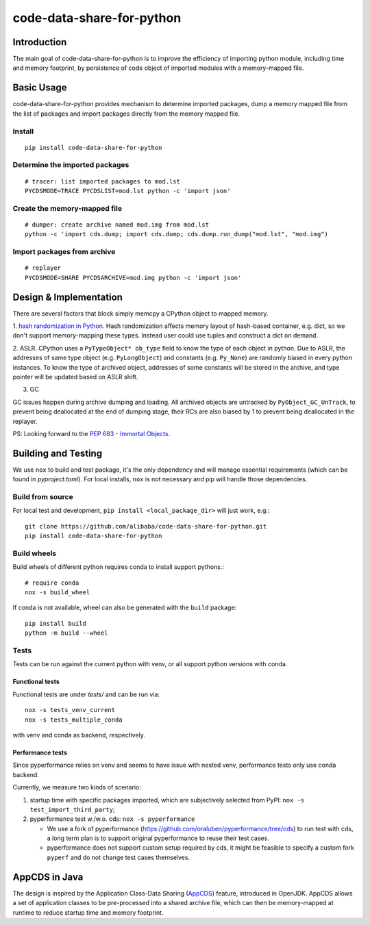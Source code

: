 code-data-share-for-python
~~~~~~~~~~~~~~~~~~~~~~~~~~

.. image:: https://img.shields.io/pypi/pyversions/code-data-share-for-python
.. image:: https://img.shields.io/pypi/implementation/code-data-share-for-python
.. image:: https://img.shields.io/badge/platform-linux--64%20%7C%20osx--64-lightgrey

Introduction
============

The main goal of code-data-share-for-python is to improve the efficiency
of importing python module, including time and memory footprint,
by persistence of code object of imported modules
with a memory-mapped file.

Basic Usage
===========================

code-data-share-for-python provides mechanism to
determine imported packages,
dump a memory mapped file from the list of packages
and import packages directly from the memory mapped file.


Install
-------
::

    pip install code-data-share-for-python

Determine the imported packages
-------------------------------
::

    # tracer: list imported packages to mod.lst
    PYCDSMODE=TRACE PYCDSLIST=mod.lst python -c 'import json'

Create the memory-mapped file
-----------------------------
::

    # dumper: create archive named mod.img from mod.lst
    python -c 'import cds.dump; import cds.dump; cds.dump.run_dump("mod.lst", "mod.img")

Import packages from archive
----------------------------
::

    # replayer
    PYCDSMODE=SHARE PYCDSARCHIVE=mod.img python -c 'import json'

Design & Implementation
=======================

There are several factors that block simply memcpy a CPython object to mapped memory.

1. `hash randomization in Python`_.
Hash randomization affects memory layout of hash-based container, e.g. dict,
so we don't support memory-mapping these types.
Instead user could use tuples and construct a dict on demand.

.. _hash randomization in Python: https://docs.python.org/3.3/using/cmdline.html#cmdoption-R

2. ASLR.
CPython uses a ``PyTypeObject* ob_type`` field to know the type of each object in python.
Due to ASLR, the addresses of same type object (e.g. ``PyLongObject``) and constants (e.g. ``Py_None``)
are randomly biased in every python instances.
To know the type of archived object,
addresses of some constants will be stored in the archive,
and type pointer will be updated based on ASLR shift.

3. GC

GC issues happen during archive dumping and loading.
All archived objects are untracked by ``PyObject_GC_UnTrack``,
to prevent being deallocated at the end of dumping stage,
their RCs are also biased by 1 to prevent being deallocated in the replayer.

PS: Looking forward to the `PEP 683 - Immortal Objects`_.

.. _PEP 683 - Immortal Objects: https://peps.python.org/pep-0683/

Building and Testing
====================

We use ``nox`` to build and test package,
it's the only dependency and will manage essential requirements (which can be found in `pyproject.toml`).
For local installs, ``nox`` is not necessary and pip will handle those dependencies.

Build from source
-----------------

For local test and development,
``pip install <local_package_dir>`` will just work,
e.g.:

::

    git clone https://github.com/alibaba/code-data-share-for-python.git
    pip install code-data-share-for-python

Build wheels
-------------

Build wheels of different python requires conda
to install support pythons.::

    # require conda
    nox -s build_wheel

If conda is not available,
wheel can also be generated with the ``build`` package:
::

    pip install build
    python -m build --wheel

Tests
-----

Tests can be run against the current python with venv,
or all support python versions with conda.

Functional tests
^^^^^^^^^^^^^^^^

Functional tests are under `tests/` and can be run via:
::

    nox -s tests_venv_current
    nox -s tests_multiple_conda

with venv and conda as backend, respectively.

Performance tests
^^^^^^^^^^^^^^^^^

Since pyperformance relies on venv
and seems to have issue with nested venv,
performance tests only use conda backend.

Currently, we measure two kinds of scenario:

1. startup time with specific packages imported, which are subjectively selected from PyPI: ``nox -s test_import_third_party``;

2. pyperformance test w./w.o. cds: ``nox -s pyperformance``

   - We use a fork of pyperformance (https://github.com/oraluben/pyperformance/tree/cds) to run test with cds, a long
     term plan is to support original pyperformance to reuse their test cases.

   - pyperformance does not support custom setup required by cds, it might be feasible to specify a custom
     fork ``pyperf`` and do not change test cases themselves.

AppCDS in Java
==============

The design is inspired by the Application Class-Data Sharing (AppCDS_) feature,
introduced in OpenJDK.
AppCDS allows a set of application classes to be pre-processed into a shared archive file,
which can then be memory-mapped at runtime to reduce startup time and memory footprint.

.. _AppCDS: https://openjdk.java.net/jeps/310
